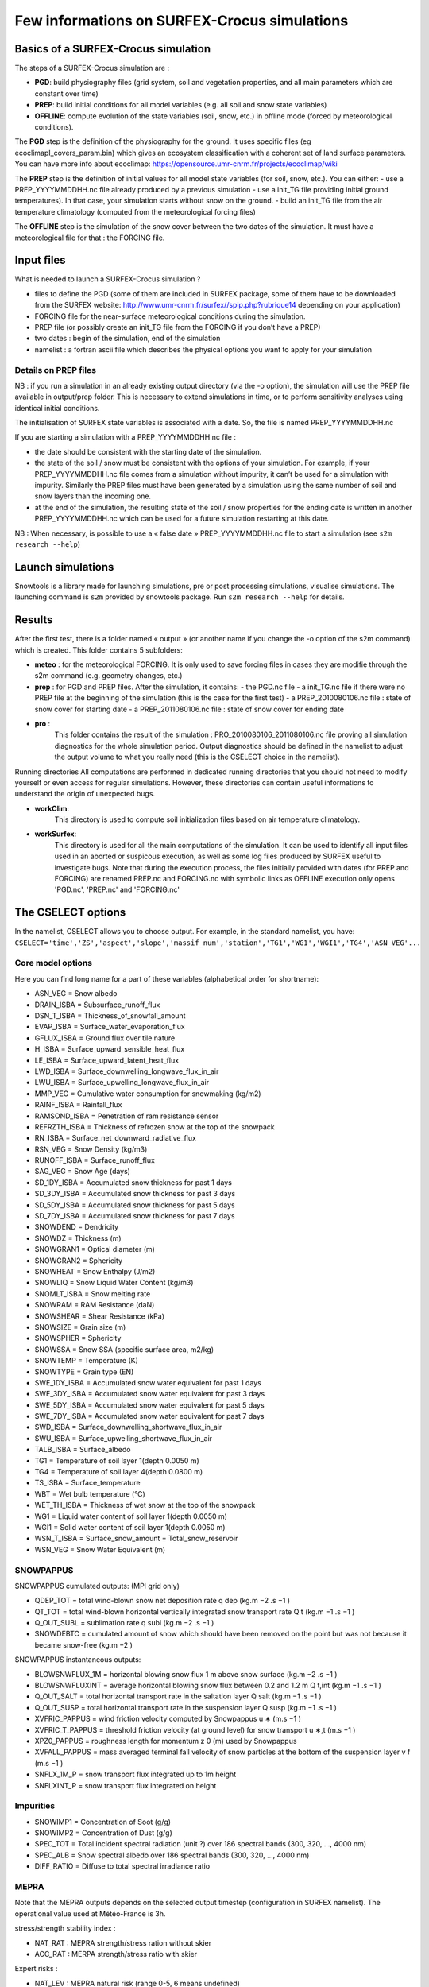 Few informations on SURFEX-Crocus simulations
=============================================

Basics of a SURFEX-Crocus simulation
------------------------------------

The steps of a SURFEX-Crocus simulation are :

* **PGD**: build physiography files (grid system, soil and vegetation properties, and all main parameters which are constant over time)
* **PREP**: build initial conditions for all model variables (e.g. all soil and snow state variables)
* **OFFLINE**: compute evolution of the state variables (soil, snow, etc.) in offline mode (forced by meteorological conditions).

The **PGD** step is the definition of the physiography for the ground.
It uses specific files (eg ecoclimapI_covers_param.bin) which gives an ecosystem classification with a coherent set of land surface parameters. You can have more info about ecoclimap: https://opensource.umr-cnrm.fr/projects/ecoclimap/wiki

The **PREP** step is the definition of initial values for all model state variables (for soil, snow, etc.). You can either:
- use a PREP_YYYYMMDDHH.nc file already produced by a previous simulation
- use a init_TG file providing initial ground temperatures). In that case, your simulation starts without snow on the ground.
- build an init_TG file from the air temperature climatology (computed from the meteorological forcing files)

The **OFFLINE** step is the simulation of the snow cover between the two dates of the simulation. It must have a meteorological file for that : the FORCING file.

Input files
-----------

What is needed to launch a SURFEX-Crocus simulation ?

- files to define the PGD (some of them are included in SURFEX package, some of them have to be downloaded from the SURFEX website: http://www.umr-cnrm.fr/surfex//spip.php?rubrique14 depending on your application)
- FORCING file for the near-surface meteorological conditions during the simulation.
- PREP file (or possibly create an init_TG file from the FORCING if you don’t have a PREP)
- two dates : begin of the simulation, end of the simulation
- namelist : a fortran ascii file which describes the physical options you want to apply for your simulation

Details on PREP files
^^^^^^^^^^^^^^^^^^^^^
NB : if you run a simulation in an already existing output directory (via the -o option), the simulation will use the PREP file available in output/prep folder. This is necessary to extend simulations in time, or to perform sensitivity analyses using identical initial conditions.

The initialisation of SURFEX state variables is associated with a date. So, the file is named PREP_YYYYMMDDHH.nc

If you are starting a simulation with a PREP_YYYYMMDDHH.nc file :

- the date should be consistent with the starting date of the simulation.
- the state of the soil / snow must be consistent with the options of your simulation. For example, if your PREP_YYYYMMDDHH.nc file comes from a simulation without impurity, it can’t be used for a simulation with impurity. Similarly the PREP files must have been generated by a simulation using the same number of soil and snow layers than the incoming one.
- at the end of the simulation, the resulting state of the soil / snow properties for the ending date is written in another PREP_YYYYMMDDHH.nc which can be used for a future simulation restarting at this date.

NB : When necessary, is possible to use a « false date » PREP_YYYYMMDDHH.nc file to start a simulation (see ``s2m research --help``)


Launch simulations
------------------
Snowtools is a library made for launching simulations, pre or post processing simulations, visualise simulations. The launching command is ``s2m`` provided by snowtools package. Run ``s2m research --help`` for details.

Results
-------
After the first test, there is a folder named « output » (or another name if you change the -o option of the s2m command) which is created. This folder contains 5 subfolders:

- **meteo** :
  for the meteorological FORCING. It is only used to save forcing files in cases they are modifie through the s2m command (e.g. geometry changes, etc.)
- **prep** :
  for PGD and PREP files. After the simulation, it contains:
  - the PGD.nc file
  - a init_TG.nc file if there were no PREP file at the beginning of the simulation (this is the case for the first test)
  - a PREP_2010080106.nc file : state of snow cover for starting date
  - a PREP_2011080106.nc file : state of snow cover for ending date
- **pro** :
    This folder contains the result of the simulation : PRO_2010080106_2011080106.nc file proving all simulation diagnostics for the whole simulation period.
    Output diagnostics should be defined in the namelist to adjust the output volume to what you really need (this is the CSELECT choice in the namelist).

Running directories
All computations are performed in dedicated running directories that you should not need to modify yourself or even access for regular simulations.
However, these directories can contain useful informations to understand the origin of unexpected bugs.

- **workClim**:
    This directory is used to compute soil initialization files based on air temperature climatology.
- **workSurfex**:
    This directory is used for all the main computations of the simulation. It can be used to identify all input files used in an aborted or suspicous execution, as well as some log files produced by SURFEX useful to investigate bugs. Note that during the execution process, the files initially provided with dates (for PREP and FORCING) are renamed PREP.nc and FORCING.nc with symbolic links as OFFLINE execution only opens 'PGD.nc', 'PREP.nc' and 'FORCING.nc'

The CSELECT options
-------------------

In the namelist, CSELECT allows you to choose output. For example, in the standard namelist, you have:
``CSELECT='time','ZS','aspect','slope','massif_num','station','TG1','WG1','WGI1','TG4','ASN_VEG'...``

Core model options
^^^^^^^^^^^^^^^^^^

Here you can find long name for a part of these variables (alphabetical order for shortname):

- ASN_VEG = Snow albedo
- DRAIN_ISBA = Subsurface_runoff_flux
- DSN_T_ISBA = Thickness_of_snowfall_amount
- EVAP_ISBA = Surface_water_evaporation_flux
- GFLUX_ISBA = Ground flux over tile nature
- H_ISBA = Surface_upward_sensible_heat_flux
- LE_ISBA = Surface_upward_latent_heat_flux
- LWD_ISBA = Surface_downwelling_longwave_flux_in_air
- LWU_ISBA = Surface_upwelling_longwave_flux_in_air
- MMP_VEG = Cumulative water consumption for snowmaking (kg/m2)
- RAINF_ISBA = Rainfall_flux
- RAMSOND_ISBA = Penetration of ram resistance sensor
- REFRZTH_ISBA = Thickness of refrozen snow at the top of the snowpack
- RN_ISBA = Surface_net_downward_radiative_flux
- RSN_VEG = Snow Density (kg/m3)
- RUNOFF_ISBA = Surface_runoff_flux
- SAG_VEG = Snow Age (days)
- SD_1DY_ISBA = Accumulated snow thickness for past 1 days
- SD_3DY_ISBA = Accumulated snow thickness for past 3 days
- SD_5DY_ISBA = Accumulated snow thickness for past 5 days
- SD_7DY_ISBA = Accumulated snow thickness for past 7 days
- SNOWDEND = Dendricity
- SNOWDZ = Thickness (m)
- SNOWGRAN1 = Optical diameter (m)
- SNOWGRAN2 = Sphericity
- SNOWHEAT = Snow Enthalpy (J/m2)
- SNOWLIQ = Snow Liquid Water Content (kg/m3)
- SNOMLT_ISBA = Snow melting rate
- SNOWRAM = RAM Resistance (daN)
- SNOWSHEAR = Shear Resistance (kPa)
- SNOWSIZE = Grain size (m)
- SNOWSPHER = Sphericity
- SNOWSSA = Snow SSA (specific surface area, m2/kg)
- SNOWTEMP = Temperature (K)
- SNOWTYPE = Grain type (EN)
- SWE_1DY_ISBA = Accumulated snow water equivalent for past 1 days
- SWE_3DY_ISBA = Accumulated snow water equivalent for past 3 days
- SWE_5DY_ISBA = Accumulated snow water equivalent for past 5 days
- SWE_7DY_ISBA = Accumulated snow water equivalent for past 7 days
- SWD_ISBA = Surface_downwelling_shortwave_flux_in_air
- SWU_ISBA = Surface_upwelling_shortwave_flux_in_air
- TALB_ISBA = Surface_albedo
- TG1 = Temperature of soil layer 1(depth 0.0050 m)
- TG4 = Temperature of soil layer 4(depth 0.0800 m)
- TS_ISBA = Surface_temperature
- WBT = Wet bulb temperature (°C)
- WET_TH_ISBA = Thickness of wet snow at the top of the snowpack
- WG1 = Liquid water content of soil layer 1(depth 0.0050 m)
- WGI1 = Solid water content of soil layer 1(depth 0.0050 m)
- WSN_T_ISBA = Surface_snow_amount = Total_snow_reservoir
- WSN_VEG = Snow Water Equivalent (m)

SNOWPAPPUS
^^^^^^^^^^

SNOWPAPPUS cumulated outputs: (MPI grid only)

- QDEP_TOT = total wind-blown snow net deposition rate q dep (kg.m −2 .s −1 )
- QT_TOT = total wind-blown horizontal vertically integrated snow transport rate Q t (kg.m −1 .s −1 )
- Q_OUT_SUBL = sublimation rate q subl (kg.m −2 .s −1 )
- SNOWDEBTC = cumulated amount of snow which should have been removed on the point but was not because it became snow-free (kg.m −2 )

SNOWPAPPUS instantaneous outputs:

- BLOWSNWFLUX_1M = horizontal blowing snow flux 1 m above snow surface (kg.m −2 .s −1 )
- BLOWSNWFLUXINT = average horizontal blowing snow flux between 0.2 and 1.2 m Q t,int (kg.m −1 .s −1 )
- Q_OUT_SALT = total horizontal transport rate in the saltation layer Q salt (kg.m −1 .s −1 )
- Q_OUT_SUSP = total horizontal transport rate in the suspension layer Q susp (kg.m −1 .s −1 )
- XVFRIC_PAPPUS = wind friction velocity computed by Snowpappus u ∗ (m.s −1 )
- XVFRIC_T_PAPPUS = threshold friction velocity (at ground level) for snow transport u ∗,t (m.s −1 )
- XPZ0_PAPPUS = roughness length for momentum z 0 (m) used by Snowpappus
- XVFALL_PAPPUS = mass averaged terminal fall velocity of snow particles at the bottom of the suspension layer v f (m.s −1 )
- SNFLX_1M_P = snow transport flux integrated up to 1m height
- SNFLXINT_P = snow transport flux integrated on height


Impurities
^^^^^^^^^^

- SNOWIMP1 = Concentration of Soot (g/g)
- SNOWIMP2 = Concentration of Dust (g/g)
- SPEC_TOT = Total incident spectral radiation (unit ?) over 186 spectral bands (300, 320, ..., 4000 nm)
- SPEC_ALB = Snow spectral albedo over 186 spectral bands (300, 320, ..., 4000 nm)
- DIFF_RATIO = Diffuse to total spectral irradiance ratio

MEPRA
^^^^^

Note that the MEPRA outputs depends on the selected output timestep (configuration in SURFEX namelist).
The operational value used at Météo-France is 3h.

stress/strength stability index :

* NAT_RAT : MEPRA strength/stress ration without skier
* ACC_RAT : MERPA strength/stress ratio with skier

Expert risks :

* NAT_LEV : MEPRA natural risk (range 0-5, 6 means undefined)
* ACC_LEV : MERPA accidental risk (range 0-3, 4 means undefined)
* AVA_TYP : MEPRA avalanche type (0: new snow dry, 1:new snow wet, 3: new snow mix, 4: surface melt, 5:depth melt, 6:undefined)

Depth of identified avalanche problems:

* DEP_HIG : MEPRA Depth of high level avalanche problem
* DEP_MOD : MEPRA Depth of the second avalanche problem

Mechanical properties :

* SNOWRAM : RAM Resistance (daN)
* SNOWSHEAR : Shear Resistance (kPa)

Full documentation
^^^^^^^^^^^^^^^^^^

You can find other variables in SURFEX documentation:
https://www.umr-cnrm.fr/surfex/spip.php?article30
